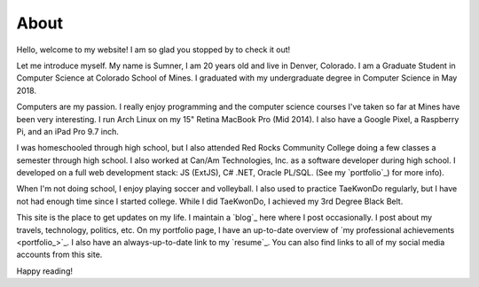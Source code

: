 About
=====

Hello, welcome to my website! I am so glad you stopped by to check it out!

Let me introduce myself. My name is Sumner, I am 20 years old and live in
Denver, Colorado. I am a Graduate Student in Computer Science at Colorado School
of Mines. I graduated with my undergraduate degree in Computer Science in May
2018.

Computers are my passion. I really enjoy programming and the computer science
courses I've taken so far at Mines have been very interesting. I run Arch Linux
on my 15" Retina MacBook Pro (Mid 2014). I also have a Google Pixel, a Raspberry
Pi, and an iPad Pro 9.7 inch.

I was homeschooled through high school, but I also attended Red Rocks Community
College doing a few classes a semester through high school. I also worked at
Can/Am Technologies, Inc. as a software developer during high school. I
developed on a full web development stack: JS (ExtJS), C# .NET, Oracle PL/SQL.
(See my `portfolio`_) for more info).

When I'm not doing school, I enjoy playing soccer and volleyball. I also used to
practice TaeKwonDo regularly, but I have not had enough time since I started
college. While I did TaeKwonDo, I achieved my 3rd Degree Black Belt.

This site is the place to get updates on my life. I maintain a `blog`_ here
where I post occasionally. I post about my travels, technology, politics, etc.
On my portfolio page, I have an up-to-date overview of `my professional
achievements <portfolio_>`_. I also have an always-up-to-date link to my
`resume`_. You can also find links to all of my
social media accounts from this site.

.. blog: /
.. portfolio: {filename}/pages/portfolio.html
.. resume: {filename}/static/resume.pdf

Happy reading!
